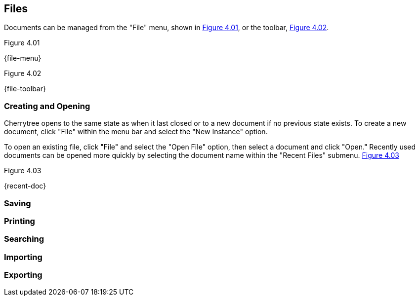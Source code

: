 == Files

Documents can be managed from the "File" menu, shown in <<figure-4.01>>, or the toolbar, <<figure-4.02>>.

[[figure-4.01]]
.Figure 4.01
{file-menu}

[[figure-4.02]]
.Figure 4.02
{file-toolbar}

=== Creating and Opening

Cherrytree opens to the same state as when it last closed or to a new document if no previous state exists. To create a new document, click "File" within the menu bar and select the "New Instance" option.

To open an existing file, click "File" and select the "Open File" option, then select a document and click "Open." Recently used documents can be opened more quickly by selecting the document name within the "Recent Files" submenu. <<figure-4.03>>

[[figure-4.03]]
.Figure 4.03
{recent-doc}

=== Saving

=== Printing

=== Searching

=== Importing

=== Exporting
